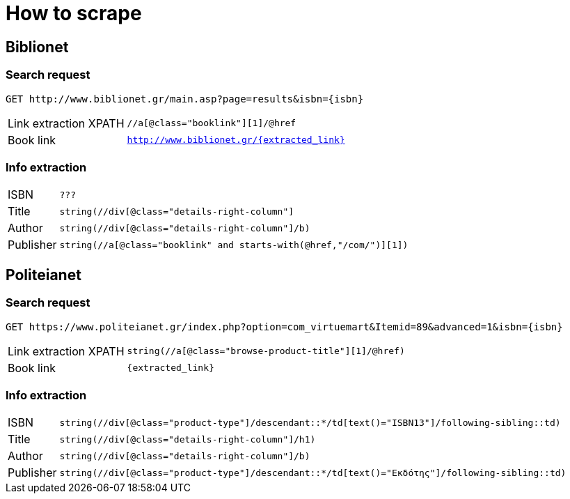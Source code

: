 = How to scrape

== Biblionet

=== Search request

```
GET http://www.biblionet.gr/main.asp?page=results&isbn={isbn}
```

[horizontal]
Link extraction XPATH:: `//a[@class="booklink"][1]/@href`
Book link:: `http://www.biblionet.gr/{extracted_link}`

=== Info extraction

[horizontal]
ISBN :: `???`
Title :: `string(//div[@class="details-right-column"]`
Author :: `string(//div[@class="details-right-column"]/b)`
Publisher :: `string(//a[@class="booklink" and starts-with(@href,"/com/")][1])`

== Politeianet

=== Search request

```
GET https://www.politeianet.gr/index.php?option=com_virtuemart&Itemid=89&advanced=1&isbn={isbn}
```
[horizontal]
Link extraction XPATH:: `string(//a[@class="browse-product-title"][1]/@href)`
Book link:: `{extracted_link}`

=== Info extraction

[horizontal]
ISBN :: `string(//div[@class="product-type"]/descendant::*/td[text()="ISBN13"]/following-sibling::td)`
Title :: `string(//div[@class="details-right-column"]/h1)`
Author :: `string(//div[@class="details-right-column"]/b)`
Publisher :: `string(//div[@class="product-type"]/descendant::*/td[text()="Εκδότης"]/following-sibling::td)`

